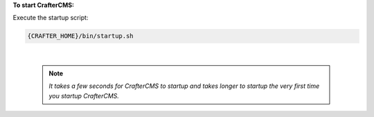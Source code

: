 **To start CrafterCMS:**

Execute the startup script:

.. code-block:: sh

  {CRAFTER_HOME}/bin/startup.sh

|

      .. note::

         *It takes a few seconds for CrafterCMS to startup and takes longer to startup the very first time you startup CrafterCMS.*
